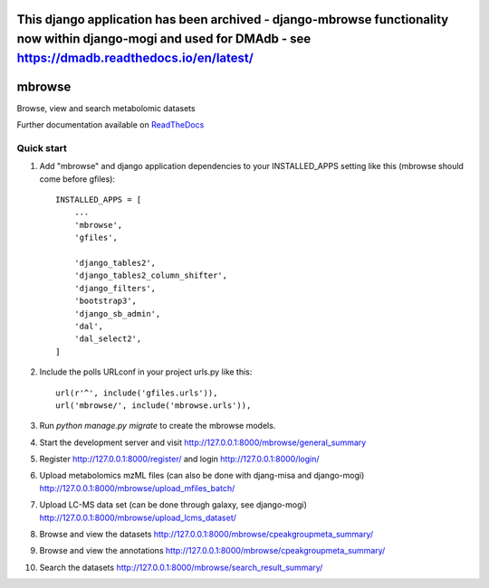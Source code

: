 =================================================================================================================================================================================
This django application has been archived - django-mbrowse functionality now within django-mogi and used for DMAdb - see https://dmadb.readthedocs.io/en/latest/ 
=================================================================================================================================================================================




=====
mbrowse
=====

|Build Status (Travis)| |Py versions|

Browse, view and search metabolomic datasets

Further documentation available on `ReadTheDocs <https://mogi.readthedocs.io/en/latest/>`__

Quick start
-----------

1. Add "mbrowse" and django application dependencies to your INSTALLED_APPS setting like this (mbrowse should come before gfiles)::

    INSTALLED_APPS = [
        ...
        'mbrowse',
        'gfiles',

        'django_tables2',
        'django_tables2_column_shifter',
        'django_filters',
        'bootstrap3',
        'django_sb_admin',
        'dal',
        'dal_select2',
    ]

2. Include the polls URLconf in your project urls.py like this::

    url(r'^', include('gfiles.urls')),
    url('mbrowse/', include('mbrowse.urls')),

3. Run `python manage.py migrate` to create the mbrowse models.

4. Start the development server and visit http://127.0.0.1:8000/mbrowse/general_summary

5. Register http://127.0.0.1:8000/register/ and login http://127.0.0.1:8000/login/

6. Upload metabolomics mzML files (can also be done with djang-misa and django-mogi) http://127.0.0.1:8000/mbrowse/upload_mfiles_batch/

7. Upload LC-MS data set (can be done through galaxy, see django-mogi) http://127.0.0.1:8000/mbrowse/upload_lcms_dataset/

8. Browse and view the datasets http://127.0.0.1:8000/mbrowse/cpeakgroupmeta_summary/

9. Browse and view the annotations http://127.0.0.1:8000/mbrowse/cpeakgroupmeta_summary/

10. Search the datasets http://127.0.0.1:8000/mbrowse/search_result_summary/


.. |Build Status (Travis)| image:: https://travis-ci.com/computational-metabolomics/django-mbrowse.svg?branch=master
   :target: https://travis-ci.com/computational-metabolomics/django-mbrowse/

.. |Py versions| image:: https://img.shields.io/pypi/pyversions/django-mbrowse.svg?style=flat&maxAge=3600
   :target: https://pypi.python.org/pypi/django-mbrowse/
